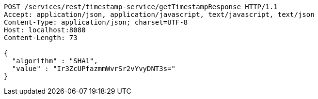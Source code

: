 [source,http,options="nowrap"]
----
POST /services/rest/timestamp-service/getTimestampResponse HTTP/1.1
Accept: application/json, application/javascript, text/javascript, text/json
Content-Type: application/json; charset=UTF-8
Host: localhost:8080
Content-Length: 73

{
  "algorithm" : "SHA1",
  "value" : "Ir3ZcUPfazmmWvrSr2vYvyDNT3s="
}
----